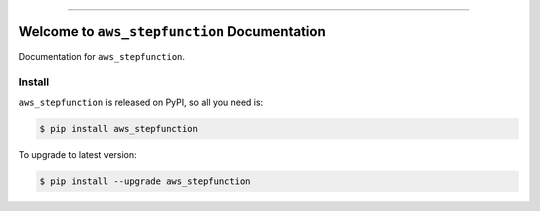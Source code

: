 
.. image:: https://readthedocs.org/projects/aws_stepfunction/badge/?version=latest
    :target: https://aws_stepfunction.readthedocs.io/index.html
    :alt: Documentation Status

.. image:: https://github.com/MacHu-GWU/aws_stepfunction-project/workflows/CI/badge.svg
    :target: https://github.com/MacHu-GWU/aws_stepfunction-project/actions?query=workflow:CI

.. image:: https://codecov.io/gh/MacHu-GWU/aws_stepfunction-project/branch/main/graph/badge.svg
    :target: https://codecov.io/gh/MacHu-GWU/aws_stepfunction-project

.. image:: https://img.shields.io/pypi/v/aws_stepfunction.svg
    :target: https://pypi.python.org/pypi/aws_stepfunction

.. image:: https://img.shields.io/pypi/l/aws_stepfunction.svg
    :target: https://pypi.python.org/pypi/aws_stepfunction

.. image:: https://img.shields.io/pypi/pyversions/aws_stepfunction.svg
    :target: https://pypi.python.org/pypi/aws_stepfunction

.. image:: https://img.shields.io/badge/STAR_Me_on_GitHub!--None.svg?style=social
    :target: https://github.com/MacHu-GWU/aws_stepfunction-project

------


.. image:: https://img.shields.io/badge/Link-Document-blue.svg
    :target: https://aws_stepfunction.readthedocs.io/index.html

.. image:: https://img.shields.io/badge/Link-API-blue.svg
    :target: https://aws_stepfunction.readthedocs.io/py-modindex.html

.. image:: https://img.shields.io/badge/Link-Source_Code-blue.svg
    :target: https://aws_stepfunction.readthedocs.io/py-modindex.html

.. image:: https://img.shields.io/badge/Link-Install-blue.svg
    :target: `install`_

.. image:: https://img.shields.io/badge/Link-GitHub-blue.svg
    :target: https://github.com/MacHu-GWU/aws_stepfunction-project

.. image:: https://img.shields.io/badge/Link-Submit_Issue-blue.svg
    :target: https://github.com/MacHu-GWU/aws_stepfunction-project/issues

.. image:: https://img.shields.io/badge/Link-Request_Feature-blue.svg
    :target: https://github.com/MacHu-GWU/aws_stepfunction-project/issues

.. image:: https://img.shields.io/badge/Link-Download-blue.svg
    :target: https://pypi.org/pypi/aws_stepfunction#files


Welcome to ``aws_stepfunction`` Documentation
==============================================================================

Documentation for ``aws_stepfunction``.


.. _install:

Install
------------------------------------------------------------------------------

``aws_stepfunction`` is released on PyPI, so all you need is:

.. code-block:: console

    $ pip install aws_stepfunction

To upgrade to latest version:

.. code-block:: console

    $ pip install --upgrade aws_stepfunction